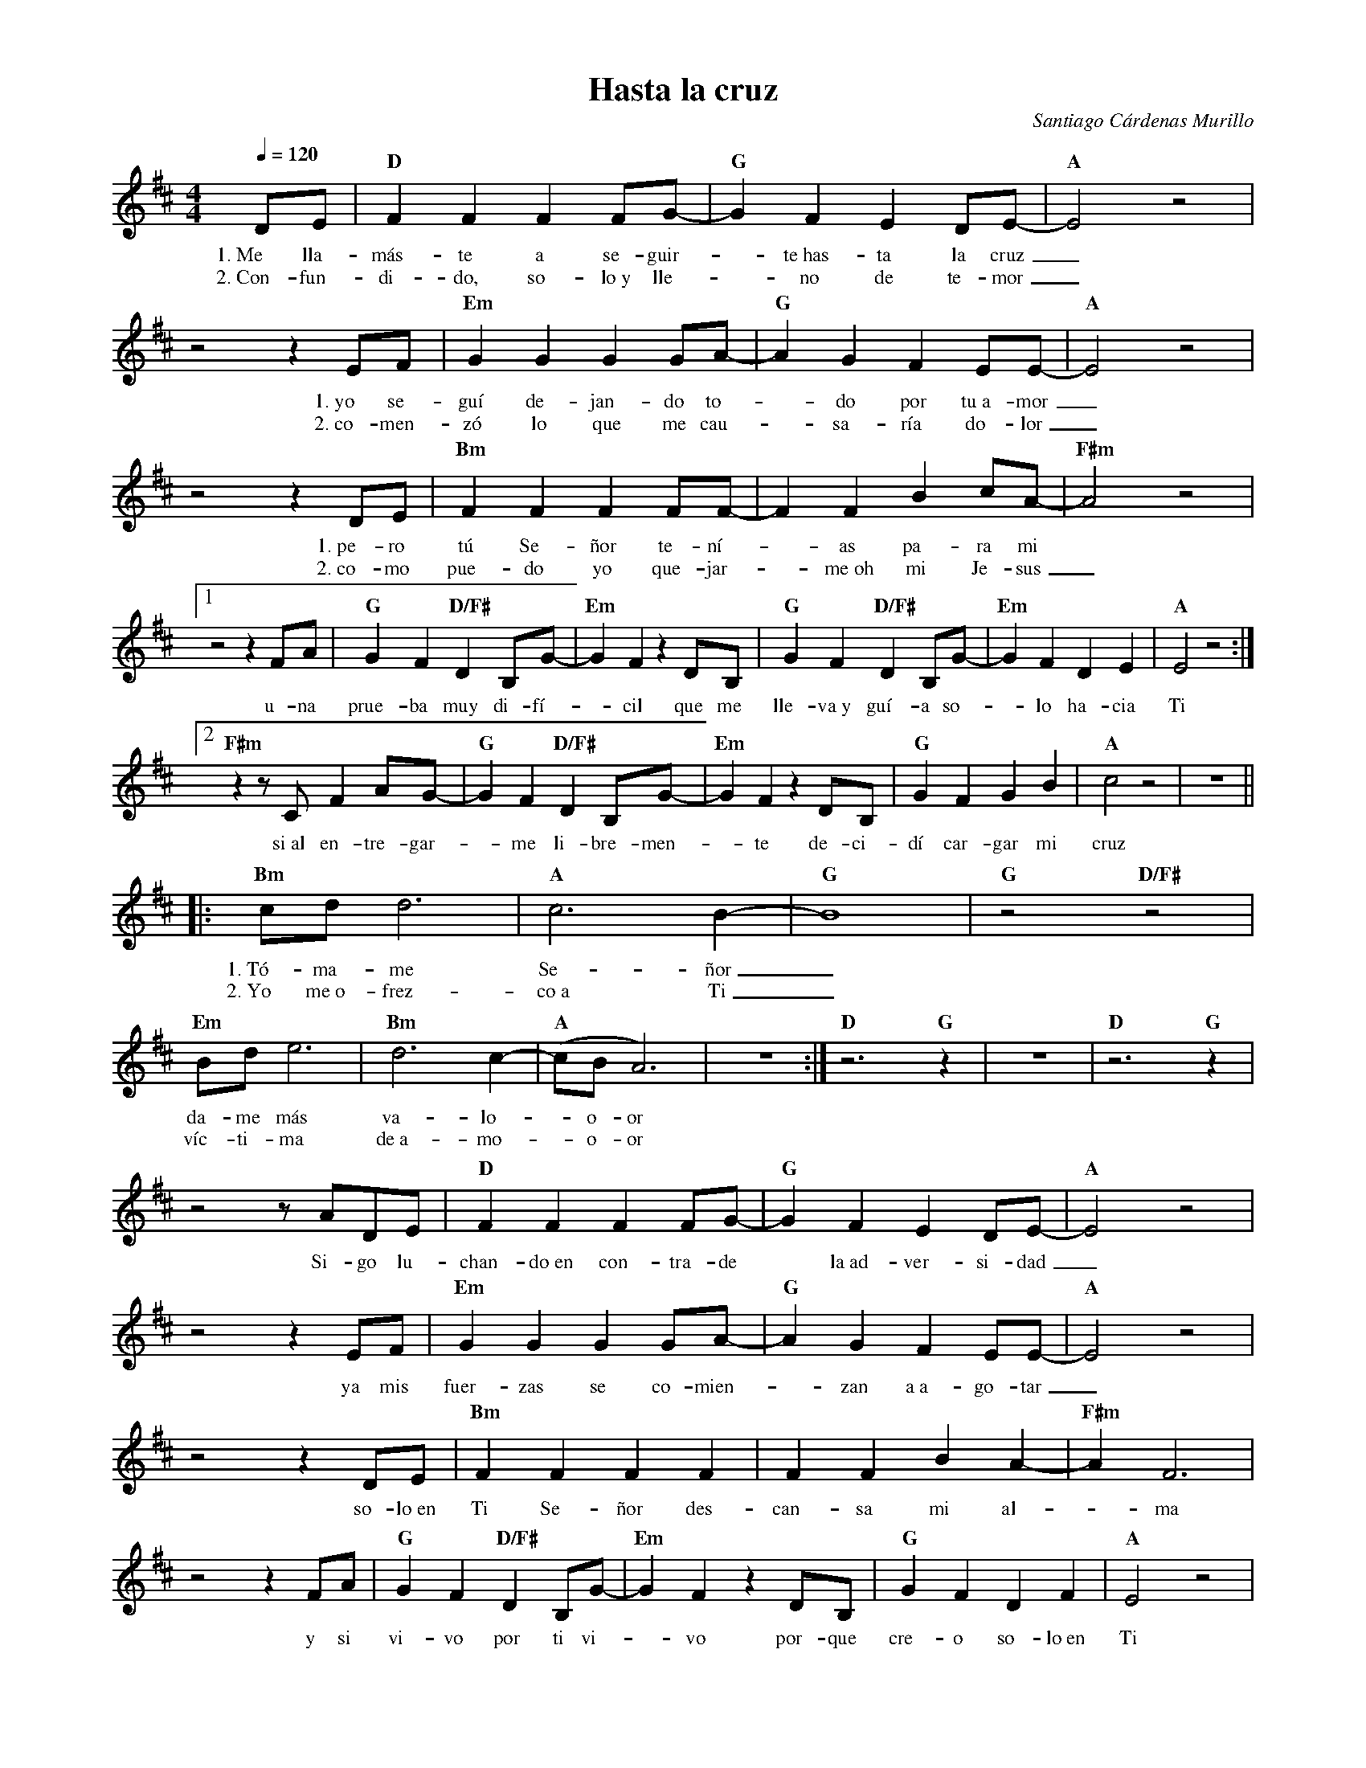 %abc-2.2
%%MIDI program 74
%%topspace 0
%%composerspace 0
%%titlefont RomanBold 20
%%vocalfont Roman 12
%%composerfont RomanItalic 12
%%gchordfont RomanBold 12
%%tempofont RomanBold 12
%leftmargin 0.8cm
%rightmargin 0.8cm

X:1
T:Hasta la cruz
C:Santiago Cárdenas Murillo
S:
M:4/4
L:1/8
Q:1/4=120
K:D
%
    DE | "D"F2F2F2FG- | "G"G2F2E2DE- | "A"E4 z4 |
w: 1.~Me lla-más-te a se-guir--te~has-ta la cruz_
w: 2.~Con-fun-di-do, so-lo~y lle--no de te-mor_
    z4 z2 EF | "Em"G2G2G2GA- | "G"A2G2F2EE-| "A"E4 z4 |
w: 1.~yo se-guí de-jan-do to--do por tu~a-mor_
w: 2.~co-men-zó lo que me cau--sa-ría do-lor_
    z4 z2 DE |"Bm"F2F2F2FF- | F2F2B2cA- | "F#m"A4 z4 |1
w: 1.~pe-ro tú Se-ñor te-ní--as pa-ra mi
w: 2.~co-mo pue-do yo que-jar--me~oh mi Je-sus_
    z4 z2 FA | "G"G2F2 "D/F#"D2B,G- | "Em"G2F2 z2 DB, | "G"G2F2 "D/F#"D2B,G- | "Em"G2F2D2E2 | "A"E4 z4 :|2
w: u-na prue-ba muy di-fí--cil que me lle-va~y guí-a so--lo ha-cia Ti
    "F#m"z2 zC F2AG-| "G"G2F2 "D/F#"D2B,G- | "Em"G2F2 z2 DB, | "G"G2F2G2B2 | "A"c4z4 | z8 ||:
w: si~al en-tre-gar--me li-bre-men--te de-ci-dí car-gar mi cruz
    "Bm"cdd6 | "A"c6B2- | "G"B8 | "G"z4 "D/F#"z4 | "Em"Bd e6 | "Bm"d6 c2- | "A"(cB A6) | z8 :| "D"z6 "G"z2 | z8 | "D"z6 "G"z2 |
w: 1.~Tó-ma-me Se-ñor_ da-me más va-lo--o-or
w: 2.~Yo me~o-frez-co~a Ti_ víc-ti-ma de~a-mo--o-or
    z4 zADE | "D"F2F2F2FG- | "G"G2F2E2DE- | "A"E4 z4 |
w: Si-go lu-chan-do~en con-tra-de* la~ad-ver-si-dad_
    z4 z2EF | "Em"G2G2G2GA- | "G"A2G2F2EE-| "A"E4 z4 |
w: ya mis fuer-zas se co-mien--zan a~a-go-tar_
    z4 z2 DE |"Bm"F2F2F2F2 | F2F2B2A2- | "F#m"A2 F6 |
w: so-lo~en Ti Se-ñor des-can-sa mi al--ma
    z4 z2 FA | "G"G2F2 "D/F#"D2B,G- | "Em"G2F2 z2 DB, | "G"G2F2D2F2 | "A"E4 z4 |
w: y si vi-vo por ti vi--vo por-que cre-o so-lo~en Ti
    z4 z2DE | "D"F2F4FG- | "G"G2F2E2DE- | "A"E4 z4 |
w: Ya com-pren-do Se-ñor* tu vo-lun-tad_
    z4 zDEF | "Em"G2G4GA- | "G"A2G2F2EE-| "A"E4 z4 |
w: al no~o-fre-cer más tu cuer--po~en o-bla-ción_
    z4 z2 DE |"Bm"F2F2F2FF- | F2F2B2cA- | "F#m"A4 z4 |
w: me a-bra-zo yo con fuer--za a tu cruz_
    "F#m"z4 z2FA| "G"G2F2 "D/F#"D2B,G- | "Em"G2F2 z2 DB, | "G"G2F2G2B2 | "A"c4z4 | z8 |:
w: Y me~o-fre-zco~en cuer-po vi--vo co-mo lo hi-cis-te tú
    "Bm"cdd6 | "A"c6B2- | "G"B8 | "G"z4 "D/F#"z4 | "Em"Bd e6 | "Bm"d6 c2- | "A"(cB A6) | z8 :||:
w: 1.~Tó-ma-me Se-ñor_ da-me más va-lo--o-or
w: 2.~Yo me~o-frez-co~a Ti_ víc-ti-ma de~a-mo--o-or
    "Bm"cdd6 | "A"c6B2- | "G"B8 | "G"z4 "D/F#"z4 | "Em"Bd e6 | "Bm"d6 c2- | "A"(cB A6) | z8 :|]
w: 1.~Tó-ma-me Se-ñor_ da-me más va-lo--o-or
w: 2.~Yo me~o-frez-co~a Ti_ víc-ti-ma de~a-mo--o-or
    "G"G2F2G2F2 | G2F2G2A2 | "A"A4 z4 | 
w: Se-da blan-ca~en-tre tus de-dos soy
    z4 E2 FG- | "Em"G4 zGGG | "A7"G2F2D2E2- | "D"E2D6 |  
w: ven Je-sús_ haz lo que quie-ras con-mi--go
    z4 E2 FG- | "Em"G4 zGGG | "G"G2F2"A"D2E2- | "G"E2D6-| D8- | "Gm"D8- | D4 G4 | "D"F8 |]
w: ven Je-sús_ haz lo que quie-ras con-mi--go
